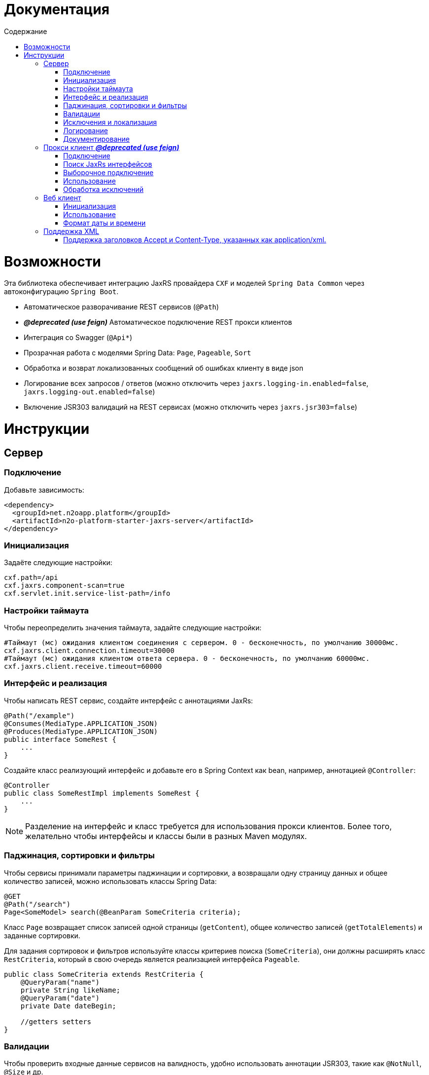 = Документация
:toc:
:toclevels: 3
:toc-title: Содержание

= Возможности

Эта библиотека обеспечивает интеграцию JaxRS провайдера `CXF` и моделей `Spring Data Common` через автоконфигурацию `Spring Boot`.

* Автоматическое разворачивание REST сервисов (`@Path`)
* *_@deprecated (use feign)_* Автоматическое подключение REST прокси клиентов
* Интеграция со Swagger (`@Api*`)
* Прозрачная работа с моделями Spring Data: `Page`, `Pageable`, `Sort`
* Обработка и возврат локализованных сообщений об ошибках клиенту в виде json
* Логирование всех запросов / ответов (можно отключить через `jaxrs.logging-in.enabled=false`, `jaxrs.logging-out.enabled=false`)
* Включение JSR303 валидаций на REST сервисах (можно отключить через `jaxrs.jsr303=false`)


= Инструкции

== Сервер

=== Подключение

Добавьте зависимость:
[source,xml]
----
<dependency>
  <groupId>net.n2oapp.platform</groupId>
  <artifactId>n2o-platform-starter-jaxrs-server</artifactId>
</dependency>
----

=== Инициализация

Задаёте следующие настройки:
[source,python]
----
cxf.path=/api
cxf.jaxrs.component-scan=true
cxf.servlet.init.service-list-path=/info
----

=== Настройки таймаута

Чтобы переопределить значения таймаута, задайте следующие настройки:
[source,python]
----
#Таймаут (мс) ожидания клиентом соединения с сервером. 0 - бесконечность, по умолчанию 30000мс.
cxf.jaxrs.client.connection.timeout=30000
#Таймаут (мс) ожидания клиентом ответа сервера. 0 - бесконечность, по умолчанию 60000мс.
cxf.jaxrs.client.receive.timeout=60000
----

=== Интерфейс и реализация

Чтобы написать REST сервис, создайте интерфейс с аннотациями JaxRs:
[source,java]
----
@Path("/example")
@Consumes(MediaType.APPLICATION_JSON)
@Produces(MediaType.APPLICATION_JSON)
public interface SomeRest {
    ...
}
----

Создайте класс реализующий интерфейс и добавьте его в Spring Context как bean, например, аннотацией `@Controller`:
[source,java]
----
@Controller
public class SomeRestImpl implements SomeRest {
    ...
}
----

[NOTE]
Разделение на интерфейс и класс требуется для использования прокси клиентов.
Более того, желательно чтобы интерфейсы и классы были в разных Maven модулях.

=== Паджинация, сортировки и фильтры

Чтобы сервисы принимали параметры паджинации и сортировки, а возвращали одну страницу данных
и общее количество записей, можно использовать классы Spring Data:
[source,java]
----
@GET
@Path("/search")
Page<SomeModel> search(@BeanParam SomeCriteria criteria);
----

Класс `Page` возвращает список записей одной страницы (`getContent`), общее количество записей (`getTotalElements`)
и заданные сортировки.

Для задания сортировок и фильтров используйте классы критериев поиска (`SomeCriteria`), они должны расширять класс `RestCriteria`,
который в свою очередь является реализацией интерфейса `Pageable`.
[source,java]
----
public class SomeCriteria extends RestCriteria {
    @QueryParam("name")
    private String likeName;
    @QueryParam("date")
    private Date dateBegin;

    //getters setters
}
----

=== Валидации

Чтобы проверить входные данные сервисов на валидность, удобно использовать аннотации JSR303, такие как `@NotNull`, `@Size` и др.
[source,java]
----
@Validated
public class SomeModel {
    private Long id;
    @NotBlank
    private String name;
    @Past
    private Date date;
    //getters setters
}
----


Для того, чтобы активировать аннотации JSR303, необходимо пометить аргументы REST метода аннотацией `@Valid`:
[source,java]
----
@POST
@Path("/")
Long create(@Valid SomeModel model);
----

Если валидации не используются, обработчика валидаций можно отключить настройкой `jaxrs.jsr303=false`.

=== Исключения и локализация

Для возвращения исключения клиенту в виде json укажите настройку:
----
n2o.ui.message.stacktrace=true
----

[source,json]
----
{
  "message" : "Some error",
  "stackTrace":[
    "...",
    "\tat ...",
    "\tat ...",
    "\tat ...",
    "\tat ..."
  ]
}
----
В поле `message` попадает сообщение исключения, в поле `stackTrace` весь список строк java стектрейса.

Чтобы локализовать сообщение для клиента, выбрасывайте специальное исключение `UserException`:
[source,java]
----
throw new UserException("example.code")
            .set("раз")
            .set("два");
----
Подробнее о нем написано в модуле `n2o-platform-i18n`.

Чтобы передать сообщение под каждое поле формы используйте JSR303 валидации.
В этом случае в json ответ добавится поле `errors`:

[source,json]
----
{
  "errors" : [
    {
      "field" : "create.arg0.name",
      "message" : "не может быть пусто"
    }
  ]
}
----
А http статус будет `400`.

=== Логирование

Все запросы и ответы, и сервера, и клиента логируются по умолчанию.
Для настройки параметров логирования (logging-in - входящие, logging-out - исходящие) используйте следующие настройки:
----
#Включить/выключить логирование. По-умолчанию true.
jaxrs.logging-in.enabled = true
#Размер в байтах, свыше которого сообщение будет обрезано. По-умолчанию -1, не ограничено.
jaxrs.logging-in.limit = -1
#Размер в байтах, свыше которого сообщение будет записано на диск. По-умолчанию 100кб.
jaxrs.logging-in.in-mem-threshold = 100 * 1024
#Форматирование сообщения
jaxrs.logging-in.pretty-logging
jaxrs.logging-in.log-binary
jaxrs.logging-in.log-multipart
----

=== Документирование

Добавьте в модуль с `api` следующие зависимости:

[source,xml]
----
<dependency>
    <groupId>net.n2oapp.platform</groupId>
    <artifactId>n2o-platform-jaxrs-commons</artifactId>
</dependency>
----

Для совместимости со старыми версиями платформы `api`-модуль нужно собирать с указанием:
[source,xml]
----
<properties>
    <java.version>1.8</java.version>
</properties>
----

Используйте на рест сервисах аннотации `@Api*` из пакета `io.swagger.annotations`.
[source,java]
----
@Path("/example")
@Api("Пример документирования REST сервиса")
public interface SomeRest {
    @GET
    @Path("/search")
    @ApiOperation("Найти что-нибудь")
    @ApiResponse(code = 200, message = "Нашли что-то")
    Page<SomeModel> search(@BeanParam SomeCriteria criteria);
    ...
}
----

В настройках приложения задайте путь к REST сервисам со swagger аннотациями и другие параметры:
[source,python]
----
jaxrs.swagger.enabled=true
jaxrs.swagger.title=REST сервисы для примера
jaxrs.swagger.version=1.0
jaxrs.swagger.resource-package=net.n2oapp.microservice.example
#Опционально можно указать какие протоколы (http,https,ws,wss):
jaxrs.swagger.schemes=http,https
jaxrs.swagger.auth.name=oauth2
jaxrs.swagger.auth.token-uri=http://localhost:8080/oauth/token
----

[NOTE]
Для корректной работы авторизации необходимо передать аргумент `authorizations = @Authorization(value = "oauth2")`
в аннотацию `@Api(...)` сервисов, требующих авторизации. Аргумент `value` должен соответствовать настройке `jaxrs.swagger.auth.name`.

Ссылка на документацию Swagger будет доступна по адресу `/api/info` (cxf.path + cxf.servlet.init.service-list-path).

image::images\README-f585f.png[]

== Прокси клиент *_@deprecated (use feign)_*

=== Подключение

Для подключения REST прокси клиентов добавьте зависимость:
[source,xml]
----
<dependency>
  <groupId>net.n2oapp.platform</groupId>
  <artifactId>n2o-platform-starter-jaxrs-client</artifactId>
</dependency>
----
Также вам понадобится зависимость от `api`-модуля, где лежат ваши интерфейсы сервисов с аннотациями jaxrs.

=== Поиск JaxRs интерфейсов

Чтобы подключить REST прокси клиент, как обычный Spring бин, задайте следующие настройки:
[source,python]
----
#Включение поиска и регистрации прокси клиентов
cxf.jaxrs.client.classes-scan=true
#Пакет, в котором искать JaxRs интерфейсы
cxf.jaxrs.client.classes-scan-packages=net.n2oapp.microservice.example
#Адрес, где развернуты REST сервисы
cxf.jaxrs.client.address=http://localhost:8080/api
----
Добавьте аннотацию `@EnableJaxRsProxyClient` в конфигурацию Spring:
[source,java]
----
import net.n2oapp.platform.jaxrs.autoconfigure.EnableJaxRsProxyClient;
...
@Configuration
@EnableJaxRsProxyClient
public class ExampleConfiguration {
  ...
}
----

В этом случае сработает автоконфигурация `JaxRsClientAutoConfiguration` и создадутся прокси клиенты под каждый найденный интерфейс.

=== Выборочное подключение

Если вам требуются сервисы развернутые на разных адресах, то нужно использовать более тонкий способ настройки с помощью аннотации `@EnableJaxRsProxyClient`:
[source,java]
----
import net.n2oapp.platform.jaxrs.autoconfigure.EnableJaxRsProxyClient;
...
@Configuration
@EnableJaxRsProxyClient(
  classes = SomeRest.class,
  address = "${myapp.url}/example/api")
public class ExampleConfiguration {
  ...
}
----


=== Использование

Используйте REST прокси клиенты как обычные Spring бины:
[source,java]
----
@Service
public class ConsumerServiceImpl {
  @Autowired
  private SomeRest client;//REST прокси клиент

  ...
}
----
Каждый вызов метода прокси клиента будет делать http запрос к сервису.

=== Обработка исключений

При использовании REST прокси клиентов, исключения возникшие на сервере,
автоматически выбрасываются и на клиенте. Класс исключений: `RestException`:
[source,java]
----
try {
   client.create(model);
 } catch (RestException e) {
   e.getMessage();//Локализованное сообщение
   e.getErrors();//Ошибки JSR303 валидаций
 }
----
При этом стектрейс исключения `RestException` будет содержать в себе стектрейс от сервера.

== Веб клиент

=== Инициализация

Для подключения WEB клиента, необходимо на класс конфигурации Spring повесить аннотацию `@EnableJaxRsWebClient`:
[source,java]
----
@Configuration
@EnableJaxRsWebClient
public class ExampleConfiguration {
  ...
}
----

Адрес REST сервисов задаётся настройкой:
[source,python]
----
cxf.jaxrs.client.address=http://localhost:8080/api
----

=== Использование

Для выполнения запросов к REST сервисам, через аннотацию `@Autowired` подключаем клиента:
[source,java]
----
@Service
public class ConsumerServiceImpl {
  @Autowired
  private Client client;

  ...
}
----


=== Формат даты и времени
В качестве формата даты и времени в параметрах запроса, в теле запроса и ответа
используется формат *ISO8601*:
----
YYYY-MM-DDThh:mm:ss[.sss]
----

== Поддержка XML
=== Поддержка заголовков Accept и Content-Type, указанных как application/xml.
Методы веб-сервиса теперь можно пометить как
----
@Produces({MediaType.APPLICATION_JSON, MediaType.APPLICATION_XML})
@Consumes({MediaType.APPLICATION_JSON, MediaType.APPLICATION_XML})
----
В таком случае, в зависимости от заголовков *Accept* и *Content-Type* будут приниматься и возвращаться
данные в соответствующем формате.

Однако есть несколько ограничений. Самое значительное это то, что нельзя использовать примитивы в качестве *body*
в своих сервисах (даже обертки типа `java.lang.Long`). Они обязательно должны быть обернуты в POJO объект.

И вообще желательно всегда оборачивать *body* запросов и ответов в POJO объекты.
Желательно также по - минимуму использовать wildcard-ы (`List<?>`), вещи наподобие `Map<String, Object>` и т.д.
